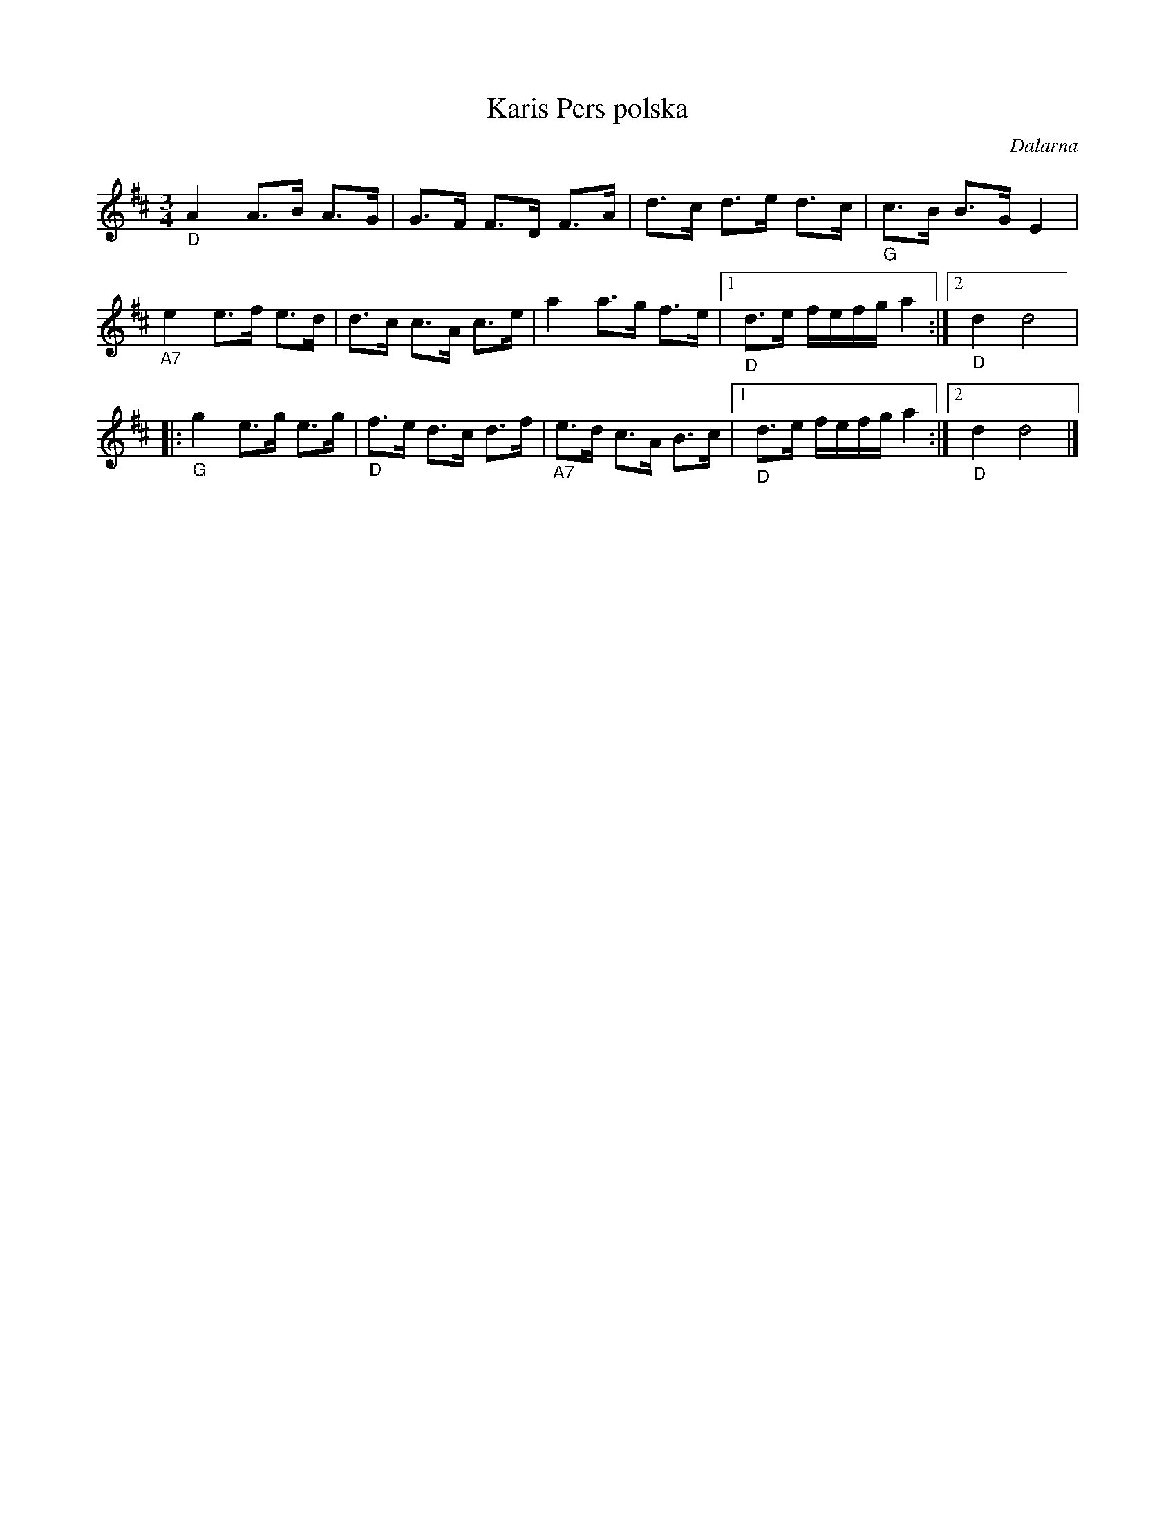 %%abc-charset utf-8

X:1
T:Karis Pers polska
R:Polska
Z:Klas Krantz, 2006
S:efter Karis Per
O:Dalarna
L:1/8
M:3/4
K:D
"_D"A2A>B A>G | G>F F>D F>A | d>c d>e d>c | "_G"c>B B>GE2 |
"_A7"e2e>f e>d |d>c c>A c>e | a2a>g f>e |1 "_D"d>e f/e/f/g/a2 :|2 "_D"d2d4 |
|:"_G"g2e>g e>g | "_D"f>e d>c d>f | "_A7"e>d c>A B>c |1 "_D"d>e f/e/f/g/a2 :|2 "_D"d2d4 |]


